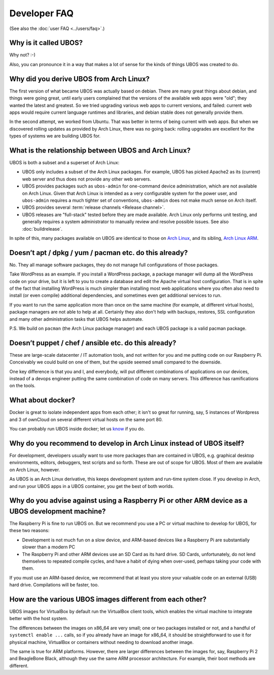 Developer FAQ
=============

(See also the :doc:`user FAQ <../users/faq>`.)

Why is it called UBOS?
----------------------

Why not? :-)

Also, you can pronounce it in a way that makes a lot of sense for the kinds of things
UBOS was created to do.

.. _faq_arch_ubos_rel:

Why did you derive UBOS from Arch Linux?
----------------------------------------

The first version of what became UBOS was actually based on debian. There are many
great things about debian, and things were going great, until early users complained that the
versions of the available web apps were "old"; they wanted the latest and greatest.
So we tried upgrading various web apps to current versions, and failed: current web apps
would require current language runtimes and libraries, and debian stable does not generally
provide them.

In the second attempt, we worked from Ubuntu. That was better in terms of being current
with web apps. But when we discovered rolling updates as provided by Arch Linux, there
was no going back: rolling upgrades are excellent for the types of systems we are
building UBOS for.


What is the relationship between UBOS and Arch Linux?
-----------------------------------------------------

UBOS is both a subset and a superset of Arch Linux:

* UBOS only includes a subset of the Arch Linux packages. For example, UBOS has picked
  Apache2 as its (current) web server and thus does not provide any other web servers.

* UBOS provides packages such as ``ubos-admin`` for one-command device
  administration, which are not available on Arch Linux. Given that Arch Linux is
  intended as a very configurable system for the power user, and ``ubos-admin`` requires
  a much tighter set of conventions, ``ubos-admin`` does not make much sense on Arch itself.

* UBOS provides several :term:`release channels <Release channel>`.

* UBOS releases are "full-stack" tested before they are made available. Arch Linux
  only performs unit testing, and generally requires a system administrator to
  manually review and resolve possible issues. See also :doc:`buildrelease`.

In spite of this, many packages available on UBOS are identical to those on
`Arch Linux <http://archlinux.org/>`_, and its sibling,
`Arch Linux ARM <http://archlinuxarm.org/>`_.

Doesn’t apt / dpkg / yum / pacman etc. do this already?
-------------------------------------------------------

No. They all manage software packages, they do not manage full configurations of those
packages.

Take WordPress as an example. If you install a WordPress package, a package manager will
dump all the WordPress code on your drive, but it is left to you to create a database and
edit the Apache virtual host configuration. That is in spite of the fact that installing
WordPress is much simpler than installing most web applications where you often also
need to install (or even compile) additional dependencies, and sometimes even get additional
services to run.

If you want to run the same application more than once on the same machine (for example,
at different virtual hosts), package managers are not able to help at all. Certainly they
also don't help with backups, restores, SSL configuration and many other administration
tasks that UBOS helps automate.

P.S. We build on ``pacman`` (the Arch Linux package manager) and each UBOS package is a
valid pacman package.

Doesn’t puppet / chef / ansible etc. do this already?
-----------------------------------------------------

These are large-scale datacenter / IT automation tools, and not written for you and me
putting code on our Raspberry Pi. Conceivably we could build on one of them, but the
upside seemed small compared to the downside.

One key difference is that you and I, and everybody, will put different combinations of
applications on our devices, instead of a devops engineer putting the same combination
of code on many servers. This difference has ramifications on the tools.

What about docker?
------------------

Docker is great to isolate independent apps from each other; it isn't so great for
running, say, 5 instances of Wordpress and 3 of ownCloud on several different virtual
hosts on the same port 80.

You can probably run UBOS inside docker; let us `know <http://ubos.net/community/">`_
if you do.

Why do you recommend to develop in Arch Linux instead of UBOS itself?
---------------------------------------------------------------------

For development, developers usually want to use more packages than are contained in UBOS,
e.g. graphical desktop environments, editors, debuggers, test scripts and so forth. These
are out of scope for UBOS. Most of them are available on Arch Linux, however.

As UBOS is an Arch Linux derivative, this keeps development system and run-time system
close. If you develop in Arch, and run your UBOS apps in a UBOS container, you get the
best of both worlds.

Why do you advise against using a Raspberry Pi or other ARM device as a UBOS development machine?
-------------------------------------------------------------------------------------------------

The Raspberry Pi is fine to run UBOS on. But we recommend you use a PC or virtual machine
to develop for UBOS, for these two reasons:

* Development is not much fun on a slow device, and ARM-based devices like a Raspberry Pi
  are substantially slower than a modern PC

* The Raspberry Pi and other ARM devices use an SD Card as its hard drive. SD Cards,
  unfortunately, do not lend themselves to repeated compile cycles, and have a habit of
  dying when over-used, perhaps taking your code with them.

If you must use an ARM-based device, we recommend that at least you store your valuable code
on an external (USB) hard drive. Compilations will be faster, too.

How are the various UBOS images different from each other?
----------------------------------------------------------

UBOS images for VirtualBox by default run the VirtualBox client tools, which enables
the virtual machine to integrate better with the host system.

The differences between the images on x86_64 are very small; one or two packages installed
or not, and a handful of ``systemctl enable ...`` calls, so if you already have an image
for x86_64, it should be straightforward to use it for physical machine, VirtualBox
or containers without needing to download another image.

The same is true for ARM platforms. However, there are larger differences between the
images for, say, Raspberry Pi 2 and BeagleBone Black, although they use the same ARM
processor architecture. For example, their boot methods are different.


